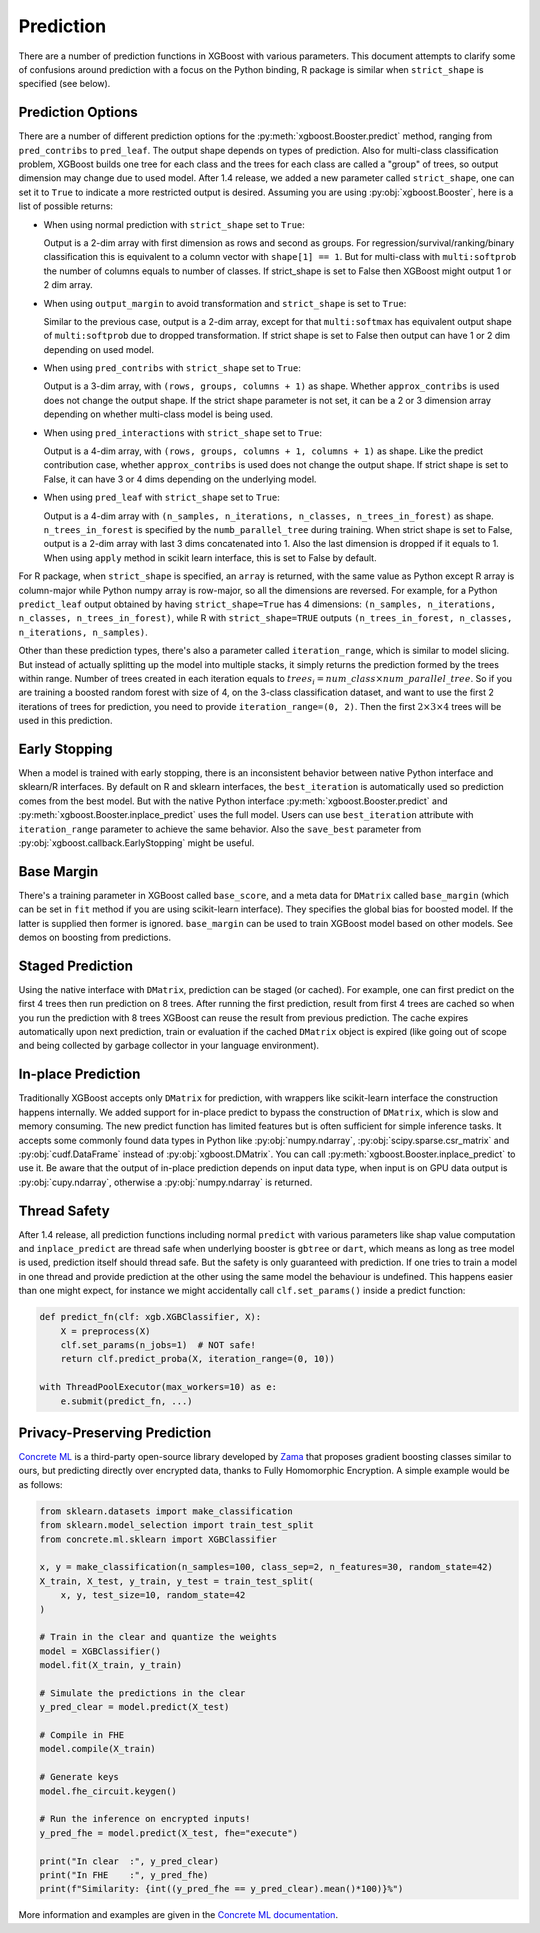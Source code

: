 .. _predict_api:

##########
Prediction
##########

There are a number of prediction functions in XGBoost with various parameters.  This
document attempts to clarify some of confusions around prediction with a focus on the
Python binding, R package is similar when ``strict_shape`` is specified (see below).

******************
Prediction Options
******************

There are a number of different prediction options for the
:py:meth:`xgboost.Booster.predict` method, ranging from ``pred_contribs`` to
``pred_leaf``.  The output shape depends on types of prediction.  Also for multi-class
classification problem, XGBoost builds one tree for each class and the trees for each
class are called a "group" of trees, so output dimension may change due to used model.
After 1.4 release, we added a new parameter called ``strict_shape``, one can set it to
``True`` to indicate a more restricted output is desired.  Assuming you are using
:py:obj:`xgboost.Booster`, here is a list of possible returns:

- When using normal prediction with ``strict_shape`` set to ``True``:

  Output is a 2-dim array with first dimension as rows and second as groups.  For
  regression/survival/ranking/binary classification this is equivalent to a column vector
  with ``shape[1] == 1``.  But for multi-class with ``multi:softprob`` the number of
  columns equals to number of classes.  If strict_shape is set to False then XGBoost might
  output 1 or 2 dim array.

- When using ``output_margin`` to avoid transformation and ``strict_shape`` is set to ``True``:

  Similar to the previous case, output is a 2-dim array, except for that ``multi:softmax``
  has equivalent output shape of ``multi:softprob`` due to dropped transformation.  If
  strict shape is set to False then output can have 1 or 2 dim depending on used model.

- When using ``pred_contribs`` with ``strict_shape`` set to ``True``:

  Output is a 3-dim array, with ``(rows, groups, columns + 1)`` as shape.  Whether
  ``approx_contribs`` is used does not change the output shape. If the strict shape
  parameter is not set, it can be a 2 or 3 dimension array depending on whether
  multi-class model is being used.

- When using ``pred_interactions`` with ``strict_shape`` set to ``True``:

  Output is a 4-dim array, with ``(rows, groups, columns + 1, columns + 1)`` as shape.
  Like the predict contribution case, whether ``approx_contribs`` is used does not change
  the output shape.  If strict shape is set to False, it can have 3 or 4 dims depending on
  the underlying model.

- When using ``pred_leaf`` with ``strict_shape`` set to ``True``:

  Output is a 4-dim array with ``(n_samples, n_iterations, n_classes, n_trees_in_forest)``
  as shape.  ``n_trees_in_forest`` is specified by the ``numb_parallel_tree`` during
  training.  When strict shape is set to False, output is a 2-dim array with last 3 dims
  concatenated into 1.  Also the last dimension is dropped if it equals to 1. When using
  ``apply`` method in scikit learn interface, this is set to False by default.


For R package, when ``strict_shape`` is specified, an ``array`` is returned, with the same
value as Python except R array is column-major while Python numpy array is row-major, so
all the dimensions are reversed.  For example, for a Python ``predict_leaf`` output
obtained by having ``strict_shape=True`` has 4 dimensions: ``(n_samples, n_iterations,
n_classes, n_trees_in_forest)``, while R with ``strict_shape=TRUE`` outputs
``(n_trees_in_forest, n_classes, n_iterations, n_samples)``.

Other than these prediction types, there's also a parameter called ``iteration_range``,
which is similar to model slicing.  But instead of actually splitting up the model into
multiple stacks, it simply returns the prediction formed by the trees within range.
Number of trees created in each iteration equals to :math:`trees_i = num\_class \times
num\_parallel\_tree`.  So if you are training a boosted random forest with size of 4, on
the 3-class classification dataset, and want to use the first 2 iterations of trees for
prediction, you need to provide ``iteration_range=(0, 2)``.  Then the first :math:`2
\times 3 \times 4` trees will be used in this prediction.

**************
Early Stopping
**************

When a model is trained with early stopping, there is an inconsistent behavior between
native Python interface and sklearn/R interfaces.  By default on R and sklearn interfaces,
the ``best_iteration`` is automatically used so prediction comes from the best model.  But
with the native Python interface :py:meth:`xgboost.Booster.predict` and
:py:meth:`xgboost.Booster.inplace_predict` uses the full model.  Users can use
``best_iteration`` attribute with ``iteration_range`` parameter to achieve the same
behavior.  Also the ``save_best`` parameter from :py:obj:`xgboost.callback.EarlyStopping`
might be useful.


***********
Base Margin
***********

There's a training parameter in XGBoost called ``base_score``, and a meta data for
``DMatrix`` called ``base_margin`` (which can be set in ``fit`` method if you are using
scikit-learn interface).  They specifies the global bias for boosted model.  If the latter
is supplied then former is ignored.  ``base_margin`` can be used to train XGBoost model
based on other models.  See demos on boosting from predictions.

*****************
Staged Prediction
*****************

Using the native interface with ``DMatrix``, prediction can be staged (or cached).  For
example, one can first predict on the first 4 trees then run prediction on 8 trees.  After
running the first prediction, result from first 4 trees are cached so when you run the
prediction with 8 trees XGBoost can reuse the result from previous prediction.  The cache
expires automatically upon next prediction, train or evaluation if the cached ``DMatrix``
object is expired (like going out of scope and being collected by garbage collector in
your language environment).

*******************
In-place Prediction
*******************

Traditionally XGBoost accepts only ``DMatrix`` for prediction, with wrappers like
scikit-learn interface the construction happens internally.  We added support for in-place
predict to bypass the construction of ``DMatrix``, which is slow and memory consuming.
The new predict function has limited features but is often sufficient for simple inference
tasks.  It accepts some commonly found data types in Python like :py:obj:`numpy.ndarray`,
:py:obj:`scipy.sparse.csr_matrix` and :py:obj:`cudf.DataFrame` instead of
:py:obj:`xgboost.DMatrix`.  You can call :py:meth:`xgboost.Booster.inplace_predict` to use
it.  Be aware that the output of in-place prediction depends on input data type, when
input is on GPU data output is :py:obj:`cupy.ndarray`, otherwise a :py:obj:`numpy.ndarray`
is returned.

*************
Thread Safety
*************

After 1.4 release, all prediction functions including normal ``predict`` with various
parameters like shap value computation and ``inplace_predict`` are thread safe when
underlying booster is ``gbtree`` or ``dart``, which means as long as tree model is used,
prediction itself should thread safe.  But the safety is only guaranteed with prediction.
If one tries to train a model in one thread and provide prediction at the other using the
same model the behaviour is undefined.  This happens easier than one might expect, for
instance we might accidentally call ``clf.set_params()`` inside a predict function:

.. code-block:: python

    def predict_fn(clf: xgb.XGBClassifier, X):
        X = preprocess(X)
        clf.set_params(n_jobs=1)  # NOT safe!
        return clf.predict_proba(X, iteration_range=(0, 10))

    with ThreadPoolExecutor(max_workers=10) as e:
        e.submit(predict_fn, ...)

*****************************
Privacy-Preserving Prediction
*****************************

`Concrete ML`_ is a third-party open-source library developed by `Zama`_ that proposes gradient
boosting classes similar to ours, but predicting directly over encrypted data, thanks to
Fully Homomorphic Encryption. A simple example would be as follows:

.. code-block:: python

    from sklearn.datasets import make_classification
    from sklearn.model_selection import train_test_split
    from concrete.ml.sklearn import XGBClassifier

    x, y = make_classification(n_samples=100, class_sep=2, n_features=30, random_state=42)
    X_train, X_test, y_train, y_test = train_test_split(
        x, y, test_size=10, random_state=42
    )

    # Train in the clear and quantize the weights
    model = XGBClassifier()
    model.fit(X_train, y_train)

    # Simulate the predictions in the clear
    y_pred_clear = model.predict(X_test)

    # Compile in FHE
    model.compile(X_train)

    # Generate keys
    model.fhe_circuit.keygen()

    # Run the inference on encrypted inputs!
    y_pred_fhe = model.predict(X_test, fhe="execute")

    print("In clear  :", y_pred_clear)
    print("In FHE    :", y_pred_fhe)
    print(f"Similarity: {int((y_pred_fhe == y_pred_clear).mean()*100)}%")

More information and examples are given in the `Concrete ML documentation`_.

.. _Zama: https://www.zama.ai/
.. _Concrete ML: https://github.com/zama-ai/concrete-ml
.. _Concrete ML documentation: https://docs.zama.ai/concrete-ml
